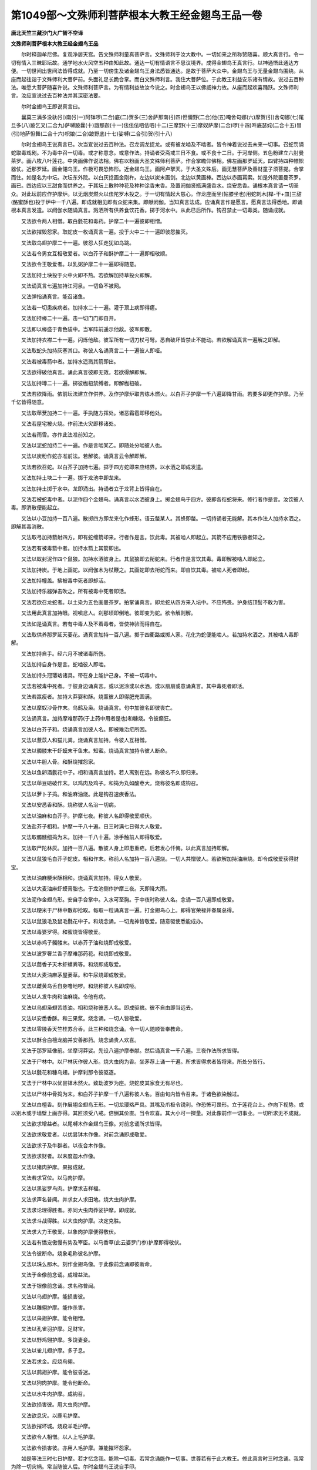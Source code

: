 第1049部～文殊师利菩萨根本大教王经金翅鸟王品一卷
====================================================

**唐北天竺三藏沙门大广智不空译**

**文殊师利菩萨根本大教王经金翅鸟王品**


　　尔时释迦牟尼佛。复观净居天宫。告文殊师利童真菩萨言。文殊师利于汝大教中。一切如来之所称赞随喜。顺大真言行。令一切有情入三昧耶坛故。通学地水火风空五种由知此故。通达一切有情语言不思议境界。成得金翅鸟王真言行。以神通悟此通达方便。一切世间出世间法皆得成就。乃至一切傍生及诸金翅鸟王身法悉皆通达。是故于菩萨大众中。金翅鸟王与无量金翅鸟围绕。从座而起往诣于文殊师利大菩萨前。头面礼足长跪合掌。而白文殊师利言。我住大菩萨位。于此教王利益安乐诸有情故。说过去百种法。唯愿大菩萨随喜许说。文殊师利菩萨言。为有情利益故汝今说之。时金翅鸟王以佛威神力故。从座而起欢喜踊跃。文殊师利言。汝应宣说过去百种法并其深密法要。

　　尔时金翅鸟王即说真言曰。

　　曩莫三满多没驮(引)南(引一)阿钵啰(二合)底(二)贺多(三)舍萨那南(引四)怛儞野(二合)他(五)唵舍句娜(六)摩贺(引)舍句娜(七)尾旦多(八)跛乞叉(二合九)萨嚩跛曩(十)誐那迦(十一)佉佉佉呬佉呬(十二)三摩野(十三)摩奴萨摩(二合)啰(十四)吽底瑟姹(二合十五)冒(引)地萨怛舞(二合十六)枳娘(二合)跛野底(十七)娑嚩(二合引)贺(引十八)

　　尔时金翅鸟王说真言已。次当宣说过去百种法。召龙调龙捉龙。或有被龙啮及不啮者。皆令神着说过去未来一切事。召蛇罚谪蛇取毒戏剧。不为毒中召一切毒。或才称意念。或意作法。持诵者受斋戒三日不食。或不食十二日。于河岸侧。五色粉建立六肘曼茶罗。画八枚八叶莲花。中央画佛作说法相。佛右以粉画大圣文殊师利菩萨。作合掌瞻仰佛相。佛左画那罗延天。四臂持四种幖帜器仗。近那罗延。画金翎鸟王。作极可畏恐怖形。近金翅鸟王。画阿卢拏天。于大圣文殊后。画无慧菩萨及善财童子须菩提。合掌而住。如是名为中坛。次坛东外院。以白灰捻画金刚杵。左边以炭末画剑。北边以黄画棒。西边以赤画罥索。如是外院置曼茶罗。画已。四边应以三甜食而供养之。于其坛上散种种花及种种涂香末香。及置阏伽贤瓶满盛香水。烧安悉香。诵根本真言请一切圣众。对此坛前应作护摩炉。以无烟炭燃火以佉陀罗木投之。于一切有情起大慈心。作龙座而坐(帖膝坐也)用蛇刺木[桿-干+皿]三甜(酪蜜酥也)投于炉中一千八遍。即成就相见即有众蛇来集。即献阏伽。当知真言法成。应诵真言作是愿言。愿真言法得悉地。即诵根本真言发遣。以阏伽水随诵真言。溅洒所有供养食饮花香。掷于河水中。从此已后所作。钩召禁止一切毒类。随诵成就。

　　又法欲令两人相憎。取白氎花和毒药。护摩二十一遍彼即相憎。

　　又法欲摧毁怨家。取蛇皮一枚诵真言一遍。投于火中二十一遍即彼怨摧灭。

　　又法取鸟翅护摩二十一遍。彼怨人狂走犹如乌跳。

　　又法若令男女互相敬爱者。以白芥子和酥护摩二十一遍即相敬顺。

　　又法欲令王敬爱者。以乳粥护摩二十一遍即得随意。

　　又法加持土块投于火中火即不热。若欲解加持草投火即解。

　　又法诵真言七遍加持江河泉。一切鱼不被网。

　　又法弹指诵真言。能召诸鱼。

　　又法若一切患疾病者。加持水二十一遍。灌于顶上病即得瘥。

　　又法加持棒二十一遍。击一切门门即自开。

　　又法即以棒盛于青色袋中。当军阵前遥示他敌。彼军即散。

　　又法加持衣襟二十一遍。闪烁他敌。彼军所有一切刀杖弓弩。悉自破坏皆禁止不能动。若欲解诵真言一遍解之即解。

　　又法取蛇头加持灰塞其口。称彼人名诵真言二十一遍彼人即哑。

　　又法若被毒箭中者。加持水遥溅其箭即出。

　　又法欲得破他真言。诵此真言彼即无效。若欲得解即解。

　　又法加持塼二十一遍。掷彼枷杻禁缚者。即解枷杻破。

　　又法若欲降雨。依前坛法建立作供养。及作护摩炉取苦练木燃火。以白芥子护摩一千八遍即降甘雨。若要多即更作护摩。乃至千亿皆得随意。

　　又法取荜茇加持二十一遍。手执随方挥处。诸恶霜雹即移他处。

　　又法若屋宅被火烧。作前法火灾即移诸处。

　　又法若雨雪。亦作此法准前知之。

　　又法以泥蛇加持二十一遍。作是言啮某乙。即随处分啮彼人也。

　　又法以炭粉作蛇亦准前法。若解彼。诵真言云令解即解。

　　又法若欲召蛇。以白芥子加持七遍。掷于四方蛇即来应结界。以水洒之即成发遣。

　　又法加持土块二十一遍。掷于龙池中即龙来。

　　又法加持土掷于水中。龙即涌出。持诵者立于龙背上皆得自在。

　　又法若被蛇毒中者。以泥作四个金翅鸟。诵真言以水洒彼身上。掷金翅鸟于四方。彼即各衔蛇将来。修行者作是言。汝饮彼人毒。即消散便能起立。

　　又法以小豆加持一百八遍。散掷四方即龙来化作蜂形。语云螫某人。其蜂即螫。一切持诵者无能解。其本作法人加持水洒之。即解其毒消散。

　　又法取弓加持箭射四方。即有蛇缠箭却来。行者作是言。饮此毒。其被啮人即起立。其箭不应用铁镞者知之。

　　又法若有被毒箭中者。加持水箭上其箭即出。

　　又法以蚁封泥作四个鼠狼。加持水洒彼身上。其鼠狼即去衔蛇来。行者作是言饮其毒。毒即解被啮人即起立。

　　又法加持炭。于地上画蛇。以阏伽木为杖鞭之。其画蛇即去衔蛇而来。即自饮其毒。被啮人死者即起。

　　又法加持幢盖。拂被毒中死者即却活。

　　又法加持乐器弹击吹之。所有被毒中死者即活。

　　又法若欲召龙蛇者。以土染为五色画曼茶罗。拍掌诵真言。即龙蛇从四方来入坛中。不应怖畏。护身结顶髻不敢为害。

　　又法用此真言加持眼。视嗔忿人。刹那顷即倒地。彼即变为蛇。欲令解则解。

　　又法如是诵真言。若有中毒人及不着毒者。皆使神验而得自在。

　　又法取供养那罗延天萎花。诵真言加持一百八遍。掷于四衢路或掷人家。花化为蛇便能啮人。若加持水洒之。其被啮人毒即解。

　　又法加持自手。经六月不被诸毒所伤。

　　又法加持自身作是言。蛇啮彼人即啮。

　　又法加持头冠璎珞诸具。带在身上能护己身。不被一切毒中。

　　又法若被毒中死者。于彼身边诵真言。或以泥涂或以水洒。或以扇扇或意诵真言。其中毒死者即活。

　　又法若羸瘦者。加持大莽婴和酥。烧薰彼人即得肥充圆满。

　　又法以摩奴沙骨作末。乌鸱及枭。烧诵真言。句中加彼名即彼丧亡。

　　又法诵真言。加持摩难那药(于上药中用者是也)和糠烧。令彼癫狂。

　　又法以白芥子和。烧诵真言加彼人名。即被难治疟所困。

　　又法以薏苡人和猫儿粪。烧诵真言加持。令彼人互相憎。

　　又法以髑髅末干虾蟆末干鱼末。知蜜。烧诵真言加持令彼人断命。

　　又法以牛胆人骨。和酥烧摧怨家。

　　又法以鱼卵酒氎花中子。相和诵真言加持。若人离别在远。称彼名不久即归来。

　　又法以荜豆硙破作末。以鸡肉及鸡子。和捣为丸如酸枣大。烧称彼名即成钩召。

　　又法以萝卜子捣。和油麻油烧。此是钩召速疾香法。

　　又法以安悉香和酥。烧称彼人名治一切病。

　　又法以油麻和白芥子。护摩七夜。称彼人名即得敬爱顺伏。

　　又法盐芥子相和。护摩一千八十遍。日三时满七日得大人敬爱。

　　又法取髑髅细捣为末。加持一千八十遍。涂手触前人即得敬爱。

　　又法取尸陀林灰。加持一百八遍。散彼人身上即患重疟。后若发心忏悔。以此真言加持即解。

　　又法以鼠狼毛白芥子蛇皮。相和作末。称前人名加持一百八遍烧。一切人共憎彼人。若欲解加持油麻烧。却令成敬爱获得财宝。

　　又法以油麻粳米酥相和。烧诵真言加持。得女人敬爱。

　　又法以大麦油麻虾蟆膏脂也。于龙池侧作护摩三夜。天即降大雨。

　　又法泥作金翅鸟形。安自手合掌中。入水可至胸。于中夜时称彼人名。念诵一百八遍即成敬爱。

　　又法以粳米于尸林中散却拾取。每取一粒诵真言一遍。打金翅鸟心上。即得官荣禄并眷属总得。

　　又法以鼠狼毛及鼠毛氎花中子。和烧念诵。一切鬼神皆敬爱。随意驱使悉能成办。

　　又法以毒婆罗得。和蜜烧皆得敬爱。

　　又法以赤鸡子髑髅末。以赤芥子油和烧即成敬爱。

　　又法以波罗奢兰香子摩难那药花。和烧即成敬爱。

　　又法以茴香子天木虾蟆粪等。和烧即成敬爱。

　　又法以大麦油麻茅屋蒌草。和牛尿烧即成敬爱。

　　又法以雌黄乌舌自身噜地啰。和烧称彼人名即成哑。

　　又法以人发牛肉和油麻烧。令他有病。

　　又法以乌翅枭翅苦练油。相和烧称彼恶人名。即成驱摈。彼不自由即当远去。

　　又法以安悉香酥。和三果浆。烧念诵。一切人皆敬爱。

　　又法以零陵香天竺桂苏合香。此三种和烧念诵。令一切人随顺皆奉教命。

　　又法以酥合白檀龙脑并安善那药。烧念诵贵人欢喜。

　　又法于那罗延像前。坐摩诃莽娑。先设八遍护摩奉献。然后诵真言一千八遍。三夜作法所求皆得。

　　又法于尸林中。以尸林灰作彼人形。烧大虫肉为香。坐茅荐上诵一千遍。所求皆得求者皆将来。所处分皆行。

　　又法以氎花和糠乌翅。护摩刹那令彼驱逐。

　　又法于尸林中以优昙钵木然火。致劫波罗为座。烧蛇皮其家食无有尽也。

　　又法以尸林中骨捣为末。和白芥子护摩一千八遍称彼人名。百由旬内皆令召来。于诸色欲染触过。

　　又法以白檀香。刻作展翊金翅鸟王形。一切龙璎珞严具。其嘴及爪极令锐利。作恐怖可畏形。立于莲花台上。作向下视势。或以别木或于墙壁上画亦得。其匠须受八戒。倍酬其价直。当令欢喜。其大小可一搩量。对此像前作一切事业。一切所求无不成就。

　　又法欲求增益者。以尾嚩木作金翅鸟王像。对前念诵所求皆得。

　　又法欲求敬爱者。以优昙钵木作像。对前念诵即成敬爱。

　　又法欲求子及牛群者。以夜合木作像。

　　又法欲求财者。以末度迦木作像。

　　又法以猪肉护摩。果报成就。

　　又法若求官位。以马肉护摩。

　　又法以黑娑罗鸟肉。护摩求吉祥福。

　　又法求声名普闻。并求女人求田地。烧大虫肉护摩。

　　又法求论理得胜者。亦同大虫肉莽娑护摩。即成就。

　　又法求斗战得胜。以大虫肉护摩。决定克胜。

　　又法求大力王敬爱。以象肉护摩便得敬伏。

　　又法若有憍宠傲慢有势及宰臣。以马香草(此云婆罗门参)护摩即得敬伏。

　　又法令彼断命。烧象毛称彼名护摩。

　　又法以珠么那木。刻作金翅鸟像。于此像前念诵即彼断命。

　　又法于金像前念诵。成增益法。

　　又法于银像前念诵。求名称普闻。

　　又法以乌翅护摩。能损害彼。

　　又法以雕翎护摩。能作杀害。

　　又法以枭翅护摩。能令相憎。

　　又法以孔雀羽护摩。足财宝。

　　又法以野鸡翎护摩。多饶妻妾。

　　又法以雀儿翅护摩。多子息。

　　又法若求金。应烧鸟翎。

　　又法以鸱翅护摩。能令彼昏迷。

　　又法以狗肉护摩。能令他断命。

　　又法以水牛肉护摩。成钩召。

　　又法欲损害彼。用大虫肉护摩。

　　又法欲息灾。以鹿毛护摩。

　　又法欲摧坏城。烧羖羊毛护摩。

　　又法欲令人相憎。以人上毛护摩。

　　又法欲令损害彼。亦用人毛护摩。兼能摧坏怨家。

　　如是等法三时七日护摩。若才忆念我。能除一切毒。若常念诵能作一切事。世尊若有于此大教王。修此真言时三时念诵。我常为除一切灾祸。常当随彼人后。尔时金翅鸟王说自手印。

　　以二大母指相萦绕。二手如屈翅势。结此印即成身印。此是大摩醯首罗先已曾说。一切诸龙若见此印。悉皆消融不敢违命。此即印低下余指来去招。即成召龙印真言曰。

　　唵弱。

　　此印真言能调伏龙。亦能调伏难调伏者。又以二手合掌如未敷莲华。二大母指入。便各握为拳相合。此印名调伏天上人间诸龙印。能成办一切。又说印二手合掌。二无名指外叉在中指背。二大指相并微屈如口。二头指各钩无名指。二小指相并竖。用根本真言。此名金翅鸟王通光印。亦名惊怖诸龙印。

　　我所说一切真言中修行法。世间金翅鸟经中轨则。皆用此真言印。成助办事。愍念一切有情故。说此根本教王。常当于此胜教求成就。皆于有情作殊胜利益事。当于未来末法时。用此护持佛法。拥护国王及国界。令诸有情皆得安乐。此法门应须拣择法器。净信三宝者。住菩提心深愍有情者。孝顺父母忠敬国王。尊重和上阿阇梨。诸根圆备深信真言法。现世成就无疑者。深生渴仰勤求此法。不惜身命者。阿阇梨若见如是等人殷勤求请。则令办曼茶罗资具。则为建立如前所说曼荼罗。令弟子清净斋戒。授与三归菩提心戒。引入曼茶罗。掷花着佛菩萨及那罗延金翅鸟王诸天等。是人堪为法器。应合得闻。合受此法。若掷花不着圣众。于此法亦无成就分。既得着已。则于此坛前以根本真言。加持香水三遍。作是誓言。受此法后。辄不得向未入曼茶罗者说。于阿阇梨不应轻慢背恩。若能今生不趣此誓。悉地现前。来生当得生大圣文殊宫中。若漏泄背恩。则必夭寿多招灾难。当来堕于恶趣。既发如是誓已。令饮誓水。从阿阇梨一一决择受持读诵。不应以少过愆作损害法。凡所作法。为多人利益匡护国界护持佛法。发如是心者。少用功力速疾成就。获得无量广大功德。此法甚深极须珍敬。此法一切金翅鸟法中。为王最为殊胜。

　　若欲调伏一切竖子。用鹿肉烧火。

　　若欲令人相憎。以[薰*鳥]鹕翅毛烧火。

　　若欲调伏竖子。取雉翅毛烧火。

　　若欲唤远人。烧水牛肉即得。一日三时时别一千八遍即得成就。

　　
